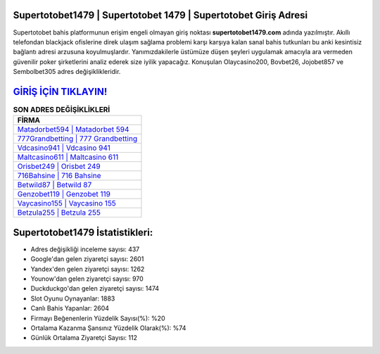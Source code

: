 ﻿Supertotobet1479 | Supertotobet 1479 | Supertotobet Giriş Adresi
===================================

.. image:: images/supertotobet-giris.jpg
   :width: 600
   
Supertotobet bahis platformunun erişim engeli olmayan giriş noktası **supertotobet1479.com** adında yazılmıştır. Akıllı telefondan blackjack ofislerine direk ulaşım sağlama problemi karşı karşıya kalan sanal bahis tutkunları bu anki kesintisiz bağlantı adresi arzusuna koyulmuşlardır. Yanımızdakilerle üstümüze düşen şeyleri uygulamak amacıyla ara vermeden güvenilir poker şirketlerini analiz ederek size iyilik yapacağız. Konuşulan Olaycasino200, Bovbet26, Jojobet857 ve Sembolbet305 adres değişiklikleridir.

`GİRİŞ İÇİN TIKLAYIN! <https://uclck.me/gonow>`_
==============

.. list-table:: **SON ADRES DEĞİŞİKLİKLERİ**
   :widths: 100
   :header-rows: 1

   * - FİRMA
   * - `Matadorbet594 | Matadorbet 594 <matadorbet594-matadorbet-594-matadorbet-giris-adresi.html>`_
   * - `777Grandbetting | 777 Grandbetting <777grandbetting-777-grandbetting-grandbetting-giris-adresi.html>`_
   * - `Vdcasino941 | Vdcasino 941 <vdcasino941-vdcasino-941-vdcasino-giris-adresi.html>`_	 
   * - `Maltcasino611 | Maltcasino 611 <maltcasino611-maltcasino-611-maltcasino-giris-adresi.html>`_	 
   * - `Orisbet249 | Orisbet 249 <orisbet249-orisbet-249-orisbet-giris-adresi.html>`_ 
   * - `716Bahsine | 716 Bahsine <716bahsine-716-bahsine-bahsine-giris-adresi.html>`_
   * - `Betwild87 | Betwild 87 <betwild87-betwild-87-betwild-giris-adresi.html>`_	 
   * - `Genzobet119 | Genzobet 119 <genzobet119-genzobet-119-genzobet-giris-adresi.html>`_
   * - `Vaycasino155 | Vaycasino 155 <vaycasino155-vaycasino-155-vaycasino-giris-adresi.html>`_
   * - `Betzula255 | Betzula 255 <betzula255-betzula-255-betzula-giris-adresi.html>`_
	 
Supertotobet1479 İstatistikleri:
===================================	 
* Adres değişikliği inceleme sayısı: 437
* Google'dan gelen ziyaretçi sayısı: 2601
* Yandex'den gelen ziyaretçi sayısı: 1262
* Younow'dan gelen ziyaretçi sayısı: 970
* Duckduckgo'dan gelen ziyaretçi sayısı: 1474
* Slot Oyunu Oynayanlar: 1883
* Canlı Bahis Yapanlar: 2604
* Firmayı Beğenenlerin Yüzdelik Sayısı(%): %20
* Ortalama Kazanma Şansınız Yüzdelik Olarak(%): %74
* Günlük Ortalama Ziyaretçi Sayısı: 112
